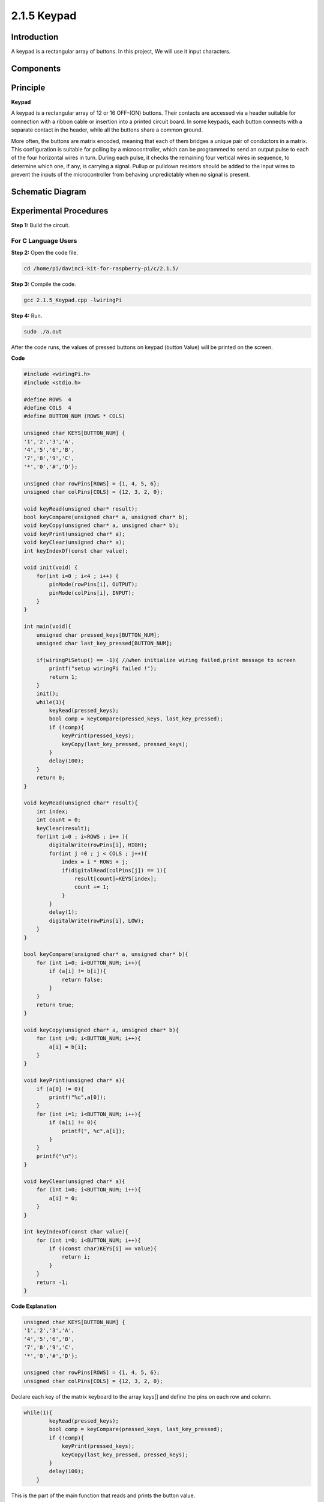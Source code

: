 2.1.5 Keypad
============

Introduction
------------

A keypad is a rectangular array of buttons. In this project, We will use
it input characters.

Components
----------

.. image:: media/list_2.1.5_keypad.png


Principle
---------

**Keypad**

A keypad is a rectangular array of 12 or 16 OFF-(ON) buttons. Their
contacts are accessed via a header suitable for connection with a ribbon
cable or insertion into a printed circuit board. In some keypads, each
button connects with a separate contact in the header, while all the
buttons share a common ground.

.. image:: media/image314.png


More often, the buttons are matrix encoded, meaning that each of them
bridges a unique pair of conductors in a matrix. This configuration is
suitable for polling by a microcontroller, which can be programmed to
send an output pulse to each of the four horizontal wires in turn.
During each pulse, it checks the remaining four vertical wires in
sequence, to determine which one, if any, is carrying a signal. Pullup
or pulldown resistors should be added to the input wires to prevent the
inputs of the microcontroller from behaving unpredictably when no signal
is present.

Schematic Diagram
-----------------

.. image:: media/image315.png


.. image:: media/image316.png


Experimental Procedures
-----------------------

**Step 1:** Build the circuit.

.. image:: media/image186.png


For C Language Users
^^^^^^^^^^^^^^^^^^^^^^

**Step 2:** Open the code file.

.. raw:: html

   <run></run>

.. code-block::

    cd /home/pi/davinci-kit-for-raspberry-pi/c/2.1.5/

**Step 3:** Compile the code.

.. raw:: html

   <run></run>

.. code-block::

    gcc 2.1.5_Keypad.cpp -lwiringPi

**Step 4:** Run.

.. raw:: html

   <run></run>

.. code-block::

    sudo ./a.out

After the code runs, the values of pressed buttons on keypad (button
Value) will be printed on the screen.

**Code**

.. code-block:: c

    #include <wiringPi.h>
    #include <stdio.h>

    #define ROWS  4 
    #define COLS  4
    #define BUTTON_NUM (ROWS * COLS)

    unsigned char KEYS[BUTTON_NUM] {  
    '1','2','3','A',
    '4','5','6','B',
    '7','8','9','C',
    '*','0','#','D'};

    unsigned char rowPins[ROWS] = {1, 4, 5, 6}; 
    unsigned char colPins[COLS] = {12, 3, 2, 0};

    void keyRead(unsigned char* result);
    bool keyCompare(unsigned char* a, unsigned char* b);
    void keyCopy(unsigned char* a, unsigned char* b);
    void keyPrint(unsigned char* a);
    void keyClear(unsigned char* a);
    int keyIndexOf(const char value);

    void init(void) {
        for(int i=0 ; i<4 ; i++) {
            pinMode(rowPins[i], OUTPUT);
            pinMode(colPins[i], INPUT);
        }
    }

    int main(void){
        unsigned char pressed_keys[BUTTON_NUM];
        unsigned char last_key_pressed[BUTTON_NUM];

        if(wiringPiSetup() == -1){ //when initialize wiring failed,print message to screen
            printf("setup wiringPi failed !");
            return 1; 
        }
        init();
        while(1){
            keyRead(pressed_keys);
            bool comp = keyCompare(pressed_keys, last_key_pressed);
            if (!comp){
                keyPrint(pressed_keys);
                keyCopy(last_key_pressed, pressed_keys);
            }
            delay(100);
        }
        return 0;  
    }

    void keyRead(unsigned char* result){
        int index;
        int count = 0;
        keyClear(result);
        for(int i=0 ; i<ROWS ; i++ ){
            digitalWrite(rowPins[i], HIGH);
            for(int j =0 ; j < COLS ; j++){
                index = i * ROWS + j;
                if(digitalRead(colPins[j]) == 1){
                    result[count]=KEYS[index];
                    count += 1;
                }
            }
            delay(1);
            digitalWrite(rowPins[i], LOW);
        }
    }

    bool keyCompare(unsigned char* a, unsigned char* b){
        for (int i=0; i<BUTTON_NUM; i++){
            if (a[i] != b[i]){
                return false;
            }
        }
        return true;
    }

    void keyCopy(unsigned char* a, unsigned char* b){
        for (int i=0; i<BUTTON_NUM; i++){
            a[i] = b[i];
        }
    }

    void keyPrint(unsigned char* a){
        if (a[0] != 0){
            printf("%c",a[0]);
        }
        for (int i=1; i<BUTTON_NUM; i++){
            if (a[i] != 0){
                printf(", %c",a[i]);
            }
        }
        printf("\n");
    }

    void keyClear(unsigned char* a){
        for (int i=0; i<BUTTON_NUM; i++){
            a[i] = 0;
        }
    }

    int keyIndexOf(const char value){
        for (int i=0; i<BUTTON_NUM; i++){
            if ((const char)KEYS[i] == value){
                return i;
            }
        }
        return -1;
    }

**Code Explanation**

.. code-block:: c

    unsigned char KEYS[BUTTON_NUM] {  
    '1','2','3','A',
    '4','5','6','B',
    '7','8','9','C',
    '*','0','#','D'};

    unsigned char rowPins[ROWS] = {1, 4, 5, 6}; 
    unsigned char colPins[COLS] = {12, 3, 2, 0};

Declare each key of the matrix keyboard to the array keys[] and define
the pins on each row and column.

.. code-block:: c

    while(1){
            keyRead(pressed_keys);
            bool comp = keyCompare(pressed_keys, last_key_pressed);
            if (!comp){
                keyPrint(pressed_keys);
                keyCopy(last_key_pressed, pressed_keys);
            }
            delay(100);
        }

This is the part of the main function that reads and prints the button
value.

The function keyRead() will read the state of every button.

KeyCompare() and keyCopy() are used to judge whether the state of a
button has changed (that is, a button has been pressed or released).

keyPrint() will print the button value of the button whose current level
is high level (the button is pressed).

.. code-block:: c

    void keyRead(unsigned char* result){
        int index;
        int count = 0;
        keyClear(result);
        for(int i=0 ; i<ROWS ; i++ ){
            digitalWrite(rowPins[i], HIGH);
            for(int j =0 ; j < COLS ; j++){
                index = i * ROWS + j;
                if(digitalRead(colPins[j]) == 1){
                    result[count]=KEYS[index];
                    count += 1;
                }
            }
            delay(1);
            digitalWrite(rowPins[i], LOW);
        }
    }

This function assigns a high level to each row in turn, and when the key
in the column is pressed, the column in which the key is located gets a
high level. After the two-layer loop judgment, the key state compilation
will generate an array (reasult[]).

When pressing button 3:

.. image:: media/image187.png


RowPin [0] writes in the high level, and colPin[2] gets the high level.
ColPin [0], colPin[1], colPin[3] get the low level.

This gives us 0,0,1,0. When rowPin[1], rowPin[2] and rowPin[3] are
written in high level, colPin[0]~colPin[4] will get low level.

After the loop judgment is completed, an array will be generated:

.. code-block:: c

    result[BUTTON_NUM] {  
    0, 0, 1, 0,
    0, 0, 0, 0,
    0, 0, 0, 0,
    0, 0, 0, 0};

.. code-block:: c

    bool keyCompare(unsigned char* a, unsigned char* b){
        for (int i=0; i<BUTTON_NUM; i++){
            if (a[i] != b[i]){
                return false;
            }
        }
        return true;
    }

    void keyCopy(unsigned char* a, unsigned char* b){
        for (int i=0; i<BUTTON_NUM; i++){
            a[i] = b[i];
        }
    }


These two functions are used to judge whether the key state has changed,
for example when you release your hand when pressing '3' or pressing
'2', keyCompare() returns false.

KeyCopy() is used to re-write the current button value for the a array
(last_key_pressed[BUTTON_NUM]) after each comparison. So we can compare
them next time.

.. code-block:: c

    void keyPrint(unsigned char* a){
    //printf("{");
        if (a[0] != 0){
            printf("%c",a[0]);
        }
        for (int i=1; i<BUTTON_NUM; i++){
            if (a[i] != 0){
                printf(", %c",a[i]);
            }
        }
        printf("\n");
    }

This function is used to print the value of the button currently
pressed. If the button '1' is pressed, the '1' will be printed. If the
button '1' is pressed and the button '3' is pressed, the '1, 3' will be
printed.

For Python Language Users
^^^^^^^^^^^^^^^^^^^^^^^^^

**Step 2:** Open the code file.

.. raw:: html

   <run></run>

.. code-block:: 

    cd /home/pi/davinci-kit-for-raspberry-pi/python/

**Step 3:** Run.

.. raw:: html

   <run></run>

.. code-block:: 

    sudo python3 2.1.5_Keypad.py

After the code runs, the values of pressed buttons on keypad (button
Value) will be printed on the screen.

**Code**

.. note::

    You can **Modify/Reset/Copy/Run/Stop** the code below. But before that, you need to go to  source code path like ``davinci-kit-for-raspberry-pi\python``. After modifying the code, you can run it directly to see the effect. After confirming that there are no problems, you can use the Copy button to copy the modified code, then open the source code in Terminal via ``nano``  cammand and paste it.
    
    
.. raw:: html

    <run></run>

.. code-block:: python

    import RPi.GPIO as GPIO
    import time

    class Keypad():

        def __init__(self, rowsPins, colsPins, keys):
            self.rowsPins = rowsPins
            self.colsPins = colsPins
            self.keys = keys
            GPIO.setwarnings(False)
            GPIO.setmode(GPIO.BCM)
            GPIO.setup(self.rowsPins, GPIO.OUT, initial=GPIO.LOW)
            GPIO.setup(self.colsPins, GPIO.IN, pull_up_down=GPIO.PUD_DOWN)

        def read(self):
            pressed_keys = []
            for i, row in enumerate(self.rowsPins):
                GPIO.output(row, GPIO.HIGH)
                for j, col in enumerate(self.colsPins):
                    index = i * len(self.colsPins) + j
                    if (GPIO.input(col) == 1):
                        pressed_keys.append(self.keys[index])
                GPIO.output(row, GPIO.LOW)
            return pressed_keys

    def setup():
        global keypad, last_key_pressed
        rowsPins = [18,23,24,25]
        colsPins = [10,22,27,17]
        keys = ["1","2","3","A",
                "4","5","6","B",
                "7","8","9","C",
                "*","0","#","D"]
        keypad = Keypad(rowsPins, colsPins, keys)
        last_key_pressed = []

    def loop():
        global keypad, last_key_pressed
        pressed_keys = keypad.read()
        if len(pressed_keys) != 0 and last_key_pressed != pressed_keys:
            print(pressed_keys)
        last_key_pressed = pressed_keys
        time.sleep(0.1)

    # Define a destroy function for clean up everything after the script finished
    def destroy():
        # Release resource
        GPIO.cleanup() 

    if __name__ == '__main__':     # Program start from here
        try:
            setup()
            while True:
                loop()
        except KeyboardInterrupt:   # When 'Ctrl+C' is pressed, the program destroy() will be executed.
            destroy()

**Code Explanation**

.. code-block:: python

    def setup():
        global keypad, last_key_pressed
        rowsPins = [18,23,24,25]
        colsPins = [10,22,27,17]
        keys = ["1","2","3","A",
                "4","5","6","B",
                "7","8","9","C",
                "*","0","#","D"]
        keypad = Keypad(rowsPins, colsPins, keys)
        last_key_pressed = []

Declare each key of the matrix keyboard to the array keys[] and define
the pins on each row and column.

.. code-block:: python

    def loop():
        global keypad, last_key_pressed
        pressed_keys = keypad.read()
        if len(pressed_keys) != 0 and last_key_pressed != pressed_keys:
            print(pressed_keys)
        last_key_pressed = pressed_keys
        time.sleep(0.1)

This is the part of the main function that reads and prints the button
value.

The function keyRead() will read the state of every button.

The statement if len(pressed_keys) != 0 and last_key_pressed !=
pressed_keys is used to judge

whether a key is pressed and the state of the pressed button. (If you
press '3' when you press '1', the judgement is tenable.)

Prints the value of the currently pressed key when the condition is
tenable.

The statement last_key_pressed = pressed_keys assigns the state of each
judgment to an array last_key_pressed to facilitate the next round of
conditional judgment.

.. code-block:: python

    def read(self):
            pressed_keys = []
            for i, row in enumerate(self.rowsPins):
                GPIO.output(row, GPIO.HIGH)
                for j, col in enumerate(self.colsPins):
                    index = i * len(self.colsPins) + j
                    if (GPIO.input(col) == 1):
                        pressed_keys.append(self.keys[index])
                GPIO.output(row, GPIO.LOW)
            return pressed_keys

This function assigns a high level to each row in turn, and when the
button in the column is pressed, the column in which the key is located
gets a high level. After the two-layer loop is judged, the value of the
button whose state is 1 is stored in the array pressed_keys.

If you press the key '3':

.. image:: media/image187.png


rowPins[0] is written in high level, and colPins[2] gets high level.

colPins[0]、colPins[1]、colPins[3] get low level.

There are four states:0, 0, 1, 0; and we write ‘3’ into pressed_keys.

When rowPins[1] , rowPins[2] , rowPins[3] are written into high level,
colPins[0] ~ colPins[4] get low level.

The loop stopped, there returns pressed_keys = ‘3’.

If you press the buttons ‘1’ and ‘3’, there will return pressed_keys =
[‘1’,’3’].

Phenomenon Picture
------------------

.. image:: media/image188.jpeg


